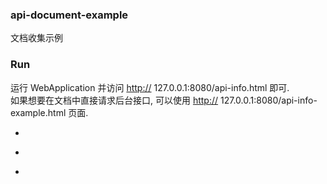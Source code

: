 
*** api-document-example

文档收集示例

*** Run

运行 WebApplication 并访问 http:// 127.0.0.1:8080/api-info.html 即可.\\
如果想要在文档中直接请求后台接口, 可以使用 http:// 127.0.0.1:8080/api-info-example.html 页面.

[[###][https://raw.githubusercontent.com/liuanxin/image/master/api.gif]]
-
[[###][https://raw.githubusercontent.com/liuanxin/image/master/api2.gif]]
-
[[###][https://raw.githubusercontent.com/liuanxin/image/master/api-example.gif]]
-
